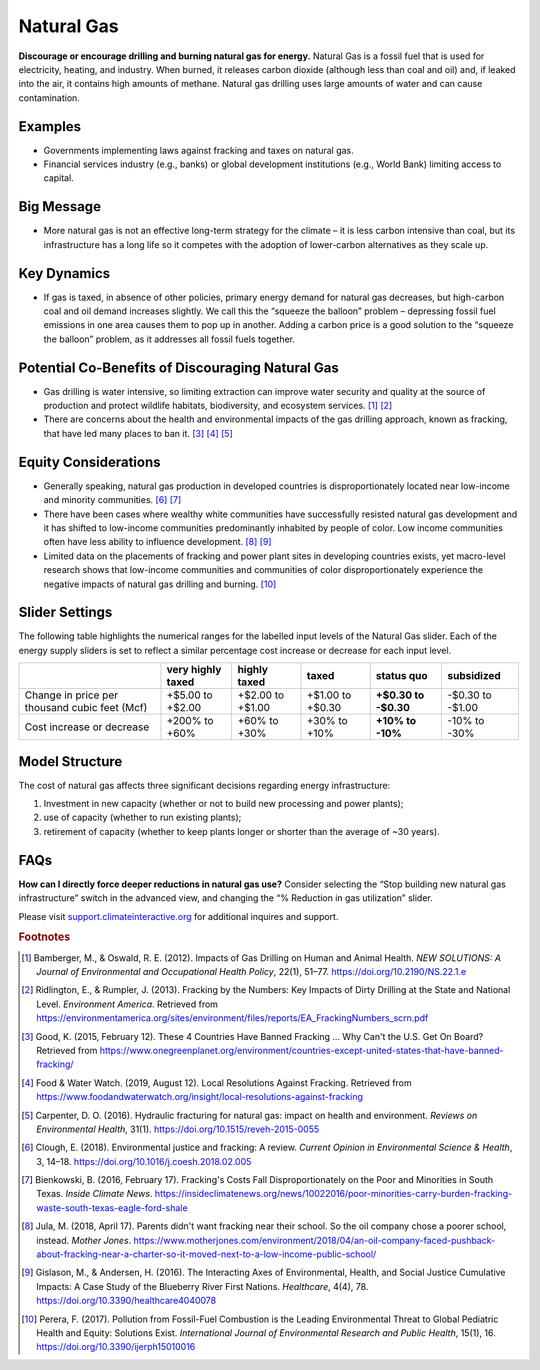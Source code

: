 |imgGasIcon| Natural Gas
========================

**Discourage or encourage drilling and burning natural gas for energy.** Natural Gas is a fossil fuel that is used for electricity, heating, and industry. When burned, it releases carbon dioxide (although less than coal and oil) and, if leaked into the air, it contains high amounts of methane. Natural gas drilling uses large amounts of water and can cause contamination.

Examples
--------

* Governments implementing laws against fracking and taxes on natural gas.

* Financial services industry (e.g., banks) or global development institutions (e.g., World Bank) limiting access to capital.

Big Message
-----------

* More natural gas is not an effective long-term strategy for the climate – it is less carbon intensive than coal, but its infrastructure has a long life so it competes with the adoption of lower-carbon alternatives as they scale up.

Key Dynamics
------------

* If gas is taxed, in absence of other policies, primary energy demand for natural gas decreases, but high-carbon coal and oil demand increases slightly. We call this the “squeeze the balloon” problem – depressing fossil fuel emissions in one area causes them to pop up in another. Adding a carbon price is a good solution to the “squeeze the balloon” problem, as it addresses all fossil fuels together. 

Potential Co-Benefits of Discouraging Natural Gas
---------------------------------------------------
- Gas drilling is water intensive, so limiting extraction can improve water security and quality at the source of production and protect wildlife habitats, biodiversity, and ecosystem services. [#gasfn1]_ [#gasfn2]_
- There are concerns about the health and environmental impacts of the gas drilling approach, known as fracking, that have led many places to ban it. [#gasfn3]_ [#gasfn4]_ [#gasfn5]_

Equity Considerations
-----------------------------------
- Generally speaking, natural gas production in developed countries is disproportionately located near low-income and minority communities. [#gasfn6]_ [#gasfn7]_
- There have been cases where wealthy white communities have successfully resisted natural gas development and it has shifted to low-income communities predominantly inhabited by people of color. Low income communities often have less ability to influence development. [#gasfn8]_ [#gasfn9]_
- Limited data on the placements of fracking and power plant sites in developing countries exists, yet macro-level research shows that low-income communities and communities of color disproportionately experience the negative impacts of natural gas drilling and burning. [#gasfn10]_ 

Slider Settings
---------------

The following table highlights the numerical ranges for the labelled input levels of the Natural Gas slider. Each of the energy supply sliders is set to reflect a similar percentage cost increase or decrease for each input level. 

============================================= ================= ================ ================ =========== ==========
\                                             very highly taxed highly taxed     taxed            status quo  subsidized
============================================= ================= ================ ================ =========== ==========
Change in price per thousand cubic feet (Mcf) +$5.00 to +$2.00  +$2.00 to +$1.00 +$1.00 to +$0.30 **+$0.30 to -$0.30 to
                                                                                                  -$0.30**    -$1.00
Cost increase or decrease                     +200% to +60%     +60% to +30%     +30% to +10%     **+10% to   -10% to
                                                                                                  -10%**      -30%
============================================= ================= ================ ================ =========== ==========

Model Structure
---------------

The cost of natural gas affects three significant decisions regarding energy infrastructure:

#. Investment in new capacity (whether or not to build new processing and power plants);

#. use of capacity (whether to run existing plants);

#. retirement of capacity (whether to keep plants longer or shorter than the average of ~30 years).

FAQs
------
**How can I directly force deeper reductions in natural gas use?** Consider selecting the “Stop building new natural gas infrastructure” switch in the advanced view, and changing the “% Reduction in gas utilization” slider.

Please visit `support.climateinteractive.org <https://support.climateinteractive.org>`_ for additional inquires and support.

.. rubric:: Footnotes

.. [#gasfn1] Bamberger, M., & Oswald, R. E. (2012). Impacts of Gas Drilling on Human and Animal Health. *NEW SOLUTIONS: A Journal of Environmental and Occupational Health Policy*, 22(1), 51–77. https://doi.org/10.2190/NS.22.1.e 
.. [#gasfn2] Ridlington, E., & Rumpler, J. (2013). Fracking by the Numbers: Key Impacts of Dirty Drilling at the State and National Level. *Environment America*. Retrieved from https://environmentamerica.org/sites/environment/files/reports/EA_FrackingNumbers_scrn.pdf   
.. [#gasfn3] Good, K. (2015, February 12). These 4 Countries Have Banned Fracking ... Why Can't the U.S. Get On Board? Retrieved from https://www.onegreenplanet.org/environment/countries-except-united-states-that-have-banned-fracking/  
.. [#gasfn4] Food & Water Watch. (2019, August 12). Local Resolutions Against Fracking. Retrieved from https://www.foodandwaterwatch.org/insight/local-resolutions-against-fracking  
.. [#gasfn5] Carpenter, D. O. (2016). Hydraulic fracturing for natural gas: impact on health and environment. *Reviews on Environmental Health*, 31(1). https://doi.org/10.1515/reveh-2015-0055
.. [#gasfn6] Clough, E. (2018). Environmental justice and fracking: A review. *Current Opinion in Environmental Science & Health*, 3, 14–18. https://doi.org/10.1016/j.coesh.2018.02.005
.. [#gasfn7] Bienkowski, B. (2016, February 17). Fracking's Costs Fall Disproportionately on the Poor and Minorities in South Texas. *Inside Climate News*. https://insideclimatenews.org/news/10022016/poor-minorities-carry-burden-fracking-waste-south-texas-eagle-ford-shale  
.. [#gasfn8] Jula, M. (2018, April 17). Parents didn't want fracking near their school. So the oil company chose a poorer school, instead. *Mother Jones*. https://www.motherjones.com/environment/2018/04/an-oil-company-faced-pushback-about-fracking-near-a-charter-so-it-moved-next-to-a-low-income-public-school/ 
.. [#gasfn9] Gislason, M., & Andersen, H. (2016). The Interacting Axes of Environmental, Health, and Social Justice Cumulative Impacts: A Case Study of the Blueberry River First Nations. *Healthcare*, 4(4), 78. https://doi.org/10.3390/healthcare4040078 
.. [#gasfn10] Perera, F. (2017). Pollution from Fossil-Fuel Combustion is the Leading Environmental Threat to Global Pediatric Health and Equity: Solutions Exist. *International Journal of Environmental Research and Public Health*, 15(1), 16. https://doi.org/10.3390/ijerph15010016 

.. SUBSTITUTIONS SECTION

.. |imgGasIcon| image:: ../images/icons/gas_icon.png
   :width: 0.59639in
   :height: 0.49444in
